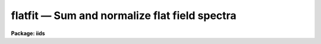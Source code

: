 flatfit — Sum and normalize flat field spectra
==============================================

**Package: iids**

.. raw:: html

  <BODY>
  <TABLE WIDTH="100%" BORDER=0><TR>
  <TD ALIGN=LEFT><FONT SIZE=4>
  <B>flatfit (Dec86)</B></FONT></TD>
  <TD ALIGN=CENTER><FONT SIZE=4>
  <B>noao.imred.iids/noao.imred.irs</B>
  </FONT></TD>
  <TD ALIGN=RIGHT><FONT SIZE=4>
  <B>flatfit (Dec86)</B></FONT></TD>
  </TR></TABLE><P>
  <TITLE>flatfit</TITLE>
  <UL>
  </UL>
  <H2><A NAME="s_name">NAME</A></H2>
  <! BeginSection: 'NAME'>
  <UL>
  flatfit -- Sum and normalize flat field spectra
  </UL>
  <! EndSection:   'NAME'>
  <H2><A NAME="s_usage">USAGE</A></H2>
  <! BeginSection: 'USAGE'>
  <UL>
  flatfit root records
  </UL>
  <! EndSection:   'USAGE'>
  <H2><A NAME="s_parameters">PARAMETERS</A></H2>
  <! BeginSection: 'PARAMETERS'>
  <UL>
  <DL>
  <DT><B><A NAME="l_root">root</A></B></DT>
  <! Sec='PARAMETERS' Level=0 Label='root' Line='root'>
  <DD>The root file name for the input names of the flat field
  spectra to be accumulated and fit for normalization.
  </DD>
  </DL>
  <DL>
  <DT><B><A NAME="l_records">records</A></B></DT>
  <! Sec='PARAMETERS' Level=0 Label='records' Line='records'>
  <DD>The range of spectra indicating the elements of the string.
  The names of the spectra will be formed by appending the range
  elements to the input root name.
  </DD>
  </DL>
  <DL>
  <DT><B><A NAME="l_output">output</A></B></DT>
  <! Sec='PARAMETERS' Level=0 Label='output' Line='output'>
  <DD>This is the root file name for the names of the spectra which will
  be created during normalization. The aperture number for the observation
  will be appended to the root in form "<TT>root.nnnn</TT>" where nnnn is the aperture
  number with leading 0's.
  </DD>
  </DL>
  <DL>
  <DT><B><A NAME="l_function">function = "<TT>chebyshev</TT>"</A></B></DT>
  <! Sec='PARAMETERS' Level=0 Label='function' Line='function = "chebyshev"'>
  <DD>The accumulated spectra are fit by this function type - either
  chebyshev or legendre polynomials, or spline3 or spline1 interpolators.
  </DD>
  </DL>
  <DL>
  <DT><B><A NAME="l_order">order = 4</A></B></DT>
  <! Sec='PARAMETERS' Level=0 Label='order' Line='order = 4'>
  <DD>The order of the fit using the above function. This should generally be
  a low order fit to avoid introduction of high spatial frequency wiggles.
  </DD>
  </DL>
  <DL>
  <DT><B><A NAME="l_niter">niter = 1</A></B></DT>
  <! Sec='PARAMETERS' Level=0 Label='niter' Line='niter = 1'>
  <DD>The number of iterations to reject discrepant pixels upon initial
  startup of the solution.
  </DD>
  </DL>
  <DL>
  <DT><B><A NAME="l_lower">lower = 2.0</A></B></DT>
  <! Sec='PARAMETERS' Level=0 Label='lower' Line='lower = 2.0'>
  <DD>The number of sigmas for which data values less than this cutoff are
  rejected.
  </DD>
  </DL>
  <DL>
  <DT><B><A NAME="l_upper">upper = 2.0</A></B></DT>
  <! Sec='PARAMETERS' Level=0 Label='upper' Line='upper = 2.0'>
  <DD>The number of sigmas for which data values greater than this cutoff are
  rejected.
  </DD>
  </DL>
  <DL>
  <DT><B><A NAME="l_ngrow">ngrow = 0</A></B></DT>
  <! Sec='PARAMETERS' Level=0 Label='ngrow' Line='ngrow = 0'>
  <DD>The number of pixels on either side of a rejected pixel to also be rejected.
  </DD>
  </DL>
  <DL>
  <DT><B><A NAME="l_div_min">div_min = 1.0</A></B></DT>
  <! Sec='PARAMETERS' Level=0 Label='div_min' Line='div_min = 1.0'>
  <DD>During the normalization process, a division by zero will produce
  this value as a result.
  </DD>
  </DL>
  <DL>
  <DT><B><A NAME="l_interact">interact = yes</A></B></DT>
  <! Sec='PARAMETERS' Level=0 Label='interact' Line='interact = yes'>
  <DD>If set to yes, graphical interaction with the normalization process
  is provided for at least the first aperture for which sums are available.
  If set to no, no interaction is provided.
  </DD>
  </DL>
  <DL>
  <DT><B><A NAME="l_all_interact">all_interact = no</A></B></DT>
  <! Sec='PARAMETERS' Level=0 Label='all_interact' Line='all_interact = no'>
  <DD>If set to yes, then interaction will be provided for all apertures
  for which sums have been accumulated. If set to no then the parameter interact
  will determine if the first aperture data is to be interactive.
  </DD>
  </DL>
  <DL>
  <DT><B><A NAME="l_coincor">coincor = )_.coincor</A></B></DT>
  <! Sec='PARAMETERS' Level=0 Label='coincor' Line='coincor = )_.coincor'>
  <DD>If set to yes, coincidence correction is applied to the data during
  the summation process, and the following three parameters are required.
  See <B>coincor</B> for more about this correction.
  <DL>
  <DT><B><A NAME="l_ccmode">ccmode = )_.ccmode</A></B></DT>
  <! Sec='PARAMETERS' Level=1 Label='ccmode' Line='ccmode = )_.ccmode'>
  <DD>The mode by which the coincidence correction is to be performed.
  This may be "<TT>iids</TT>" or "<TT>photo</TT>".
  </DD>
  </DL>
  <DL>
  <DT><B><A NAME="l_deadtime">deadtime = )_.deadtime</A></B></DT>
  <! Sec='PARAMETERS' Level=1 Label='deadtime' Line='deadtime = )_.deadtime'>
  <DD>The detector deadtime in seconds.
  </DD>
  </DL>
  <DL>
  <DT><B><A NAME="l_power">power = )_.power</A></B></DT>
  <! Sec='PARAMETERS' Level=1 Label='power' Line='power = )_.power'>
  <DD>Power law IIDS non-linear correction exponent.
  </DD>
  </DL>
  </DD>
  </DL>
  <DL>
  <DT><B><A NAME="l_cursor">cursor = "<TT></TT>"</A></B></DT>
  <! Sec='PARAMETERS' Level=0 Label='cursor' Line='cursor = ""'>
  <DD>Graphics cursor input.  When null the standard cursor is used otherwise
  the specified file is used.
  </DD>
  </DL>
  </UL>
  <! EndSection:   'PARAMETERS'>
  <H2><A NAME="s_description">DESCRIPTION</A></H2>
  <! BeginSection: 'DESCRIPTION'>
  <UL>
  The specified spectra are added by aperture number to produce
  summations which are then fit by a specified fitting function.
  The fitting function is then divided into the sum to produce a
  normalized (to 1.0) sum in which the low frequency spatial
  response has been removed.
  <P>
  The resultant normalized images may then be divided into all other
  data to remove the pixel-to-pixel variations without introducing
  any color terms. The spectra may be used directly if they happen
  to be object spectra in which the low frequency response is to be
  removed.
  <P>
  During the accumulation process the spectra may be corrected for
  coincidence losses if the detector is subject to the phenomenon.
  <P>
  After accumulating all input spectra, the pixels in each sum are
  fit according to
  the specified function. If the interactive switches are set, then
  graphical interaction is made available. If only the interact parameter
  is set to yes, then only the data from the first aperture will
  be available for interaction. Data from subsequent apertures will
  be fit using the same parameters and number of iterations as the
  first. If the all_interact parameter is also
  set, then data from each aperture will be presented for interaction.
  <P>
  At each step in the fit, pixels which are discrepant by more than
  "<TT>upper</TT>" sigmas above the fit, or "<TT>lower</TT>" sigmas below the fit, are
  rejected. The rejection process may be applied many times (iterations)
  to continue rejecting pixels. If the upper and lower sigmas are
  not equal, the resulting fit will be biased slightly above the mean
  (for lower &lt; upper) or below the mean (upper &lt; lower). This is useful
  when the spectrum being fit is that of a star having either absorption
  or emission lines.
   
  A display is presented of the sum and the fit through the data.
  A status line is printed containing the fit type, the order of
  the fit, the rms residual from the fit, and the number of data
  points in the fit after one iteration of rejection.
  <P>
  The following cursor keystrokes are then active:
  <DL>
  <DT><B><A NAME="l_">?</A></B></DT>
  <! Sec='DESCRIPTION' Level=0 Label='' Line='?'>
  <DD>Clear the screen and display the active keystrokes
  </DD>
  </DL>
  <DL>
  <DT><B><A NAME="l_">/</A></B></DT>
  <! Sec='DESCRIPTION' Level=0 Label='' Line='/'>
  <DD>Indicate active keystrokes on the status line
  </DD>
  </DL>
  <DL>
  <DT><B><A NAME="l_e">e</A></B></DT>
  <! Sec='DESCRIPTION' Level=0 Label='e' Line='e'>
  <DD>Change plot mode to an error plot. This display is defined
  as the deviation from the fit divided by the data values [ (data - fit)/ data]
  at each pixel
  </DD>
  </DL>
  <DL>
  <DT><B><A NAME="l_f">f</A></B></DT>
  <! Sec='DESCRIPTION' Level=0 Label='f' Line='f'>
  <DD>Change plot mode back to the fit through the data display
  </DD>
  </DL>
  <DL>
  <DT><B><A NAME="l_o">o</A></B></DT>
  <! Sec='DESCRIPTION' Level=0 Label='o' Line='o'>
  <DD>Change the order of the fit.
  </DD>
  </DL>
  <DL>
  <DT><B><A NAME="l_l">l</A></B></DT>
  <! Sec='DESCRIPTION' Level=0 Label='l' Line='l'>
  <DD>Change the lower rejection criterion (in units of sigma).
  </DD>
  </DL>
  <DL>
  <DT><B><A NAME="l_u">u</A></B></DT>
  <! Sec='DESCRIPTION' Level=0 Label='u' Line='u'>
  <DD>Change the upper rejection criterion.
  </DD>
  </DL>
  <DL>
  <DT><B><A NAME="l_s">s</A></B></DT>
  <! Sec='DESCRIPTION' Level=0 Label='s' Line='s'>
  <DD>Change both rejection criteria to the same value.
  </DD>
  </DL>
  <DL>
  <DT><B><A NAME="l_r">r</A></B></DT>
  <! Sec='DESCRIPTION' Level=0 Label='r' Line='r'>
  <DD>Reinstate rejected pixels.
  </DD>
  </DL>
  <DL>
  <DT><B><A NAME="l_i">i</A></B></DT>
  <! Sec='DESCRIPTION' Level=0 Label='i' Line='i'>
  <DD>Iterate one more time.
  </DD>
  </DL>
  <DL>
  <DT><B><A NAME="l_n">n</A></B></DT>
  <! Sec='DESCRIPTION' Level=0 Label='n' Line='n'>
  <DD>Iterate several more times - the user is prompted for the count.
  </DD>
  </DL>
  <DL>
  <DT><B><A NAME="l_q">q</A></B></DT>
  <! Sec='DESCRIPTION' Level=0 Label='q' Line='q'>
  <DD>Quit and accept the solution
  </DD>
  </DL>
  <DL>
  <DT><B><A NAME="l_">&lt;CR&gt;</A></B></DT>
  <! Sec='DESCRIPTION' Level=0 Label='' Line='&lt;CR&gt;'>
  <DD>RETURN is the same as <TT>'q'</TT> but a confirmation request to exit must be
  answered as yes.
  </DD>
  </DL>
  <P>
  All keystrokes but ?,/,e,f, and q force another iteration which will
  reject additional pixels. To fully inhibit pixel rejection, the sigmas
  should be set to a large value (e.g. 100).
  </UL>
  <! EndSection:   'DESCRIPTION'>
  <H2><A NAME="s_examples">EXAMPLES</A></H2>
  <! BeginSection: 'EXAMPLES'>
  <UL>
  The following example will accumulate 8 spectra and fit the first
  aperture data interactively but not the second, and apply coincidence
  corrections to the sums. The upper and lower rejection criteria
  have been altered to bias the seventh order fit to a higher level.
  <P>
  	cl&gt; flatfit nite1 1-4,201-204 coin+ low=1.4 up=3 order=7
  </UL>
  <! EndSection:   'EXAMPLES'>
  <H2><A NAME="s_bugs">BUGS</A></H2>
  <! BeginSection: 'BUGS'>
  <UL>
  For some reason, the error plot is supposed to have a zero level line
  drawn, but none appears.
  <P>
  As in most of the IRAF software, the order of a fit refers to the number
  of terms in the fit, so that a fit of order 1 implies a constant and order
  2 implies a linear fit.
  </UL>
  <! EndSection:   'BUGS'>
  <H2><A NAME="s_see_also">SEE ALSO</A></H2>
  <! BeginSection: 'SEE ALSO'>
  <UL>
  coincor, flatdiv
  </UL>
  <! EndSection:    'SEE ALSO'>
  
  <! Contents: 'NAME' 'USAGE' 'PARAMETERS' 'DESCRIPTION' 'EXAMPLES' 'BUGS' 'SEE ALSO'  >
  
  </BODY>
  </HTML>